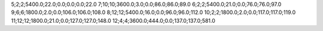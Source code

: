 5;2;2;5400.0;22.0;0.0;0.0;0.0;22.0
7;10;10;3600.0;3.0;0.0;86.0;86.0;89.0
6;2;2;5400.0;21.0;0.0;76.0;76.0;97.0
9;6;6;1800.0;2.0;0.0;106.0;106.0;108.0
8;12;12;5400.0;16.0;0.0;96.0;96.0;112.0
10;2;2;1800.0;2.0;0.0;117.0;117.0;119.0
11;12;12;1800.0;21.0;0.0;127.0;127.0;148.0
12;4;4;3600.0;444.0;0.0;137.0;137.0;581.0
